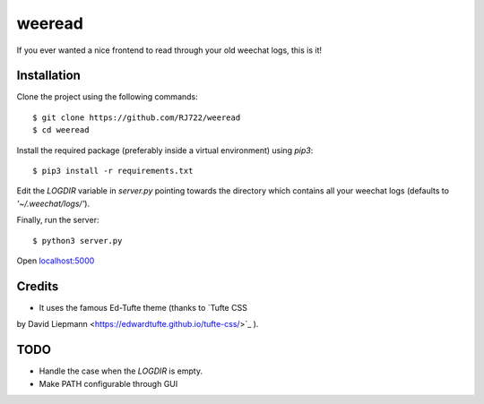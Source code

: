 weeread
=======

If you ever wanted a nice frontend to read through your old weechat logs, this
is it!

Installation
------------

Clone the project using the following commands:

::

    $ git clone https://github.com/RJ722/weeread
    $ cd weeread

Install the required package (preferably inside a virtual environment) using
`pip3`:

::

    $ pip3 install -r requirements.txt

Edit the `LOGDIR` variable in `server.py` pointing towards the directory which
contains all your weechat logs (defaults to `'~/.weechat/logs/'`).

Finally, run the server:

::

    $ python3 server.py


Open `localhost:5000 <http://localhost:5000/>`_

Credits
-------

* It uses the famous Ed-Tufte theme (thanks to `Tufte CSS
by David Liepmann <https://edwardtufte.github.io/tufte-css/>`_ ).


TODO
----

* Handle the case when the `LOGDIR` is empty.
* Make PATH configurable through GUI

